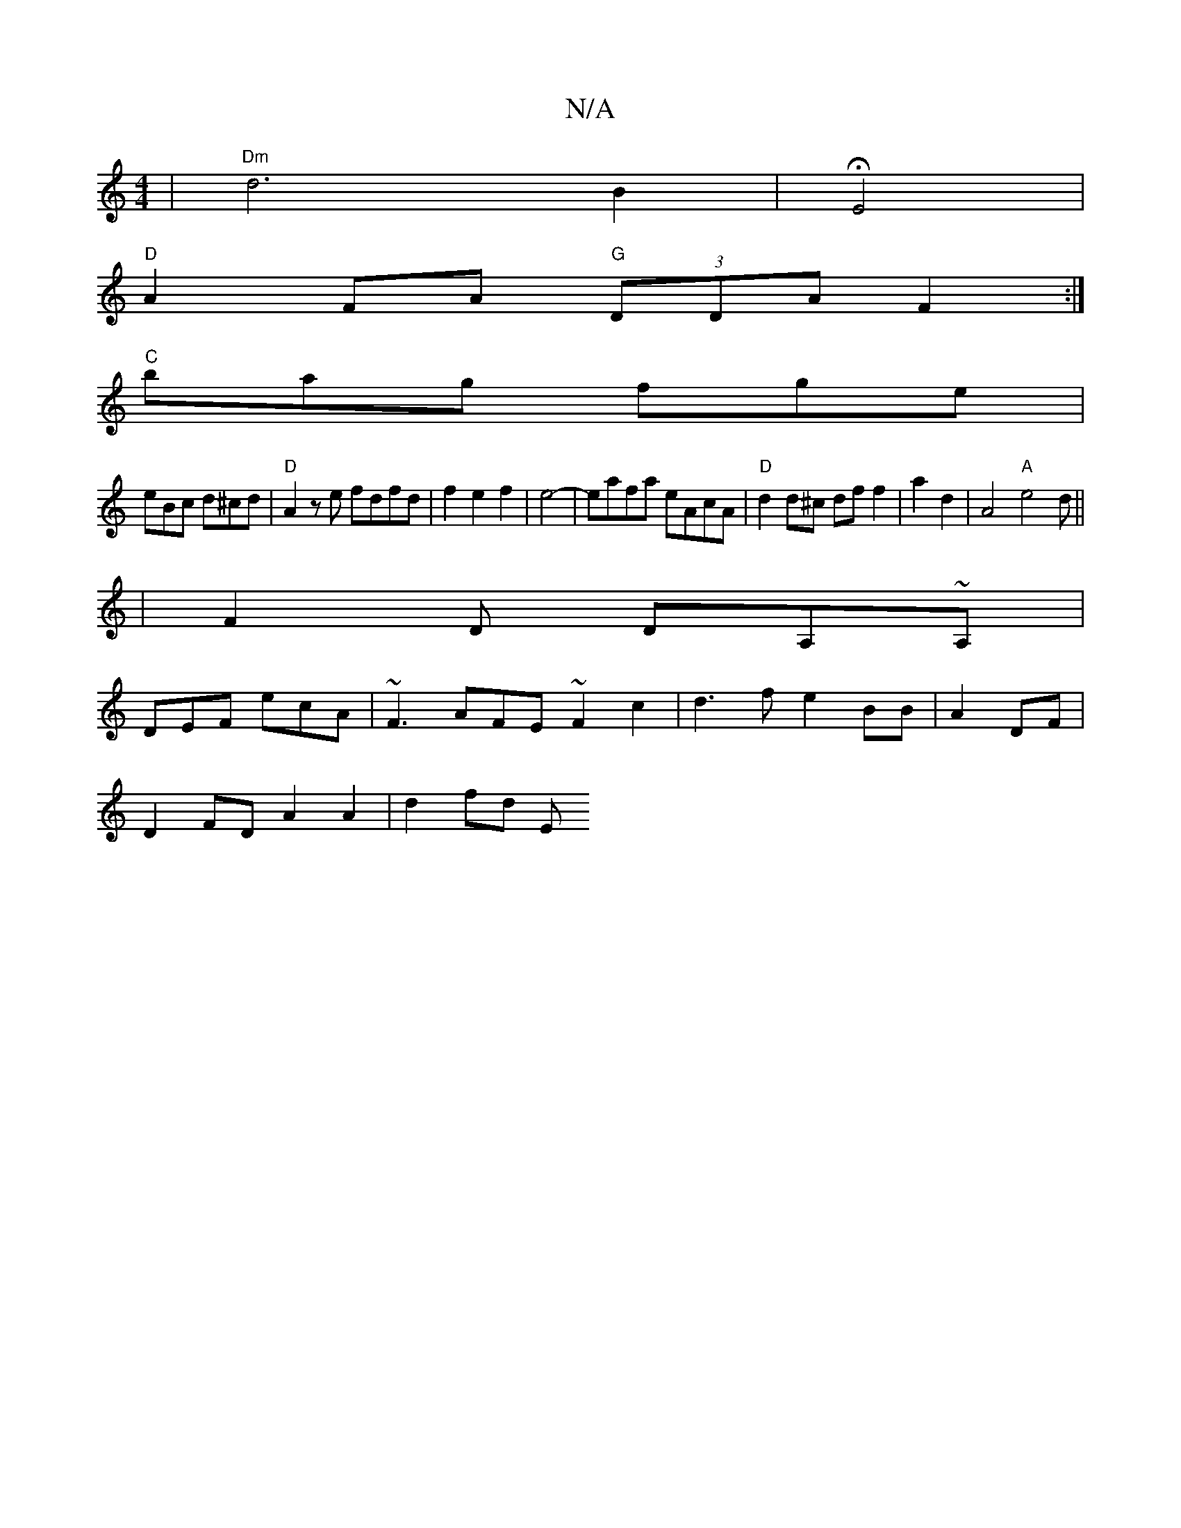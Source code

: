 X:1
T:N/A
M:4/4
R:N/A
K:Cmajor
|"Dm" d6 B2 | HE4 |
"D"A2FA "G" (3DDA F2:|
"C"bag fge|
eBc d^cd|"D"A2ze fdfd|f2e2 f2|e4-|eafa eAcA|"D"d2 d^c df f2|a2 d2-|A4"A"e4d||
|F2D DA,~A,|
DEF ecA|~F3 AFE ~F2c2|d3f e2BB|A2 DF|
D2FD A2A2|d2fd E